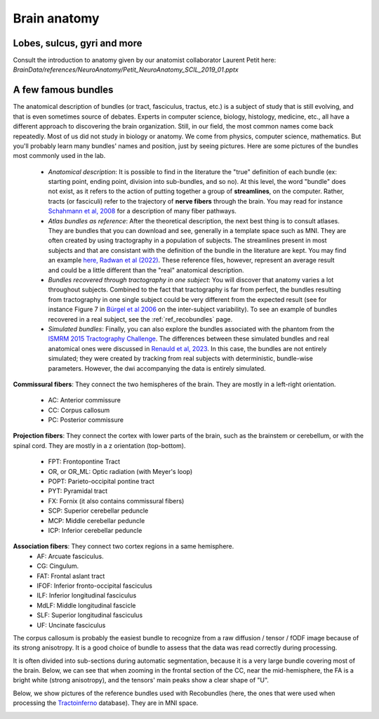 .. _ref_anat:

Brain anatomy
=============

Lobes, sulcus, gyri and more
****************************

Consult the introduction to anatomy given by our anatomist collaborator Laurent Petit here: `BrainData/references/NeuroAnatomy/Petit_NeuroAnatomy_SCIL_2019_01.pptx`


A few famous bundles
********************

The anatomical description of bundles (or tract, fasciculus, tractus, etc.) is a subject of study that is still evolving, and that is even sometimes source of debates. Experts in computer science, biology, histology, medicine, etc., all have a different approach to discovering the brain organization. Still, in our field, the most common names come back repeatedly. Most of us did not study in biology or anatomy. We come from physics, computer science, mathematics. But you'll probably learn many bundles' names and position, just by seeing pictures. Here are some pictures of the bundles most commonly used in the lab.

    - *Anatomical description*: It is possible to find in the literature the "true" definition of each bundle (ex: starting point, ending point, division into sub-bundles, and so no). At this level, the word "bundle" does not exist, as it refers to the action of putting together a group of **streamlines**, on the computer. Rather, tracts (or fasciculi) refer to the trajectory of **nerve fibers** through the brain. You may read for instance `Schahmann et al, 2008 <https://nyaspubs.onlinelibrary.wiley.com/doi/pdf/10.1196/annals.1444.017>`_ for a description of many fiber pathways.

    - *Atlas bundles as reference*: After the theoretical description, the next best thing is to consult atlases. They are bundles that you can download and see, generally in a template space such as MNI. They are often created by using tractography in a population of subjects. The streamlines present in most subjects and that are consistant with the definition of the bundle in the literature are kept. You may find an example `here, Radwan et al (2022) <https://www.sciencedirect.com/science/article/pii/S1053811922001586>`_. These reference files, however, represent an average result and could be a little different than the "real" anatomical description.

    - *Bundles recovered through tractography in one subject*: You will discover that anatomy varies a lot throughout subjects. Combined to the fact that tractography is far from perfect, the bundles resulting from tractography in one single subject could be very different from the expected result (see for instance Figure 7 in `Bürgel et al 2006 <https://www.sciencedirect.com/science/article/pii/S105381190500649X>`_ on the inter-subject variability). To see an example of bundles recovered in a real subject, see the :ref:`ref_recobundles` page.

    - *Simulated bundles*: Finally, you can also explore the bundles associated with the phantom from the `ISMRM 2015 Tractography Challenge <https://tractometer.org/ismrm2015/home/>`_. The differences between these simulated bundles and real anatomical ones were discussed in `Renauld et al, 2023 <https://www.nature.com/articles/s41598-023-28560-w>`_. In this case, the bundles are not entirely simulated; they were created by tracking from real subjects with deterministic, bundle-wise parameters. However, the dwi accompanying the data is entirely simulated.

**Commissural fibers**: They connect the two hemispheres of the brain. They are mostly in a left-right orientation.

    - AC: Anterior commissure
    - CC: Corpus callosum
    - PC: Posterior commissure

**Projection fibers**: They connect the cortex with lower parts of the brain, such as the brainstem or cerebellum, or with the spinal cord. They are mostly in a z orientation (top-bottom).

    - FPT: Frontopontine Tract
    - OR, or OR_ML: Optic radiation (with Meyer's loop)
    - POPT: Parieto-occipital pontine tract
    - PYT: Pyramidal tract
    - FX: Fornix (it also contains commissural fibers)
    - SCP: Superior cerebellar peduncle
    - MCP: Middle cerebellar peduncle
    - ICP: Inferior cerebellar peduncle

**Association fibers**: They connect two cortex regions in a same hemisphere.
    - AF: Arcuate fasciculus.
    - CG: Cingulum.
    - FAT: Frontal aslant tract
    - IFOF: Inferior fronto-occipital fasciculus
    - ILF: Inferior longitudinal fasciculus
    - MdLF: Middle longitudinal fascicle
    - SLF: Superior longitudinal fasciculus
    - UF: Uncinate fasciculus


The corpus callosum is probably the easiest bundle to recognize from a raw diffusion / tensor / fODF image because of its strong anisotropy. It is a good choice of bundle to assess that the data was read correctly during processing.

It is often divided into sub-sections during automatic segmentation, because it is a very large bundle covering most of the brain. Below, we can see that when zooming in the frontal section of the CC, near the mid-hemisphere, the FA is a bright white (strong anisotropy), and the tensors' main peaks show a clear shape of "U".

|picCC1| |picCC2|

.. |picCC1| image:: /images/bundles/CC.png
   :width: 55%

.. |picCC2| image:: /images/bundles/CC_peaks.png
   :width: 40%

Below, we show pictures of the reference bundles used with Recobundles (here, the ones that were used when processing the `Tractoinferno <https://www.nature.com/articles/s41597-022-01833-1>`_ database). They are in MNI space.


|pic1| |pic2|

|pic3| |pic4|

|pic5| |pic6|

.. image:: /images/bundles/FAT_CC2.png
   :width: 45%
   :align: center


.. |pic1| image:: /images/bundles/UF_ILF_Fornix_PC_AC.png
   :width: 45%

.. |pic2| image:: /images/bundles/OR_IFOF_Cg.png
   :width: 48%

.. |pic3| image:: /images/bundles/MdLF_ILF.png
   :width: 45%

.. |pic4| image:: /images/bundles/MdLF_OR_MCP.png
   :width: 45%

.. |pic5| image:: /images/bundles/AF_SLF_SCP.png
   :width: 45%

.. |pic6| image:: /images/bundles/POPT_PYT_FPT_ICP.png
   :width: 45%
